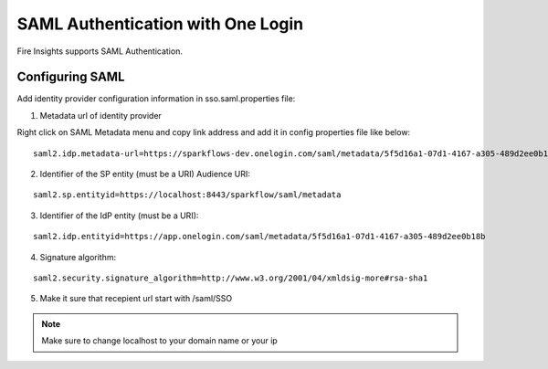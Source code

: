 SAML Authentication with One Login
====================

Fire Insights supports SAML Authentication.


Configuring SAML
-----------------
Add  identity provider configuration information in sso.saml.properties file:

1. Metadata url of identity provider 

Right click on SAML Metadata menu and copy link address and add it in config properties file like below:

.. figure:: ..//_assets/authentication/saml_metadata_url.png
   :alt: sso
   :align: center
   :width: 60%

::  
  
    saml2.idp.metadata-url=https://sparkflows-dev.onelogin.com/saml/metadata/5f5d16a1-07d1-4167-a305-489d2ee0b18b
    
2. Identifier of the SP entity  (must be a URI) Audience URI::


.. figure:: ..//_assets/authentication/service_provider_entity_id.png
   :alt: sso
   :align: center
   :width: 60%

::

    saml2.sp.entityid=https://localhost:8443/sparkflow/saml/metadata
   
3. Identifier of the IdP entity  (must be a URI)::

    
.. figure:: ..//_assets/authentication/one_login_entity_id.png
   :alt: sso
   :align: center
   :width: 60%

::

    saml2.idp.entityid=https://app.onelogin.com/saml/metadata/5f5d16a1-07d1-4167-a305-489d2ee0b18b

4. Signature algorithm::

 
.. figure:: ..//_assets/authentication/saml_signature.png
   :alt: sso
   :align: center
   :width: 60%  

::

    saml2.security.signature_algorithm=http://www.w3.org/2001/04/xmldsig-more#rsa-sha1

5. Make it sure that recepient url start with /saml/SSO


.. figure:: ..//_assets/authentication/one_login_recipient.png
   :alt: sso
   :align: center
   :width: 60% 
 

.. note::  Make sure to change localhost to your domain name or your ip







